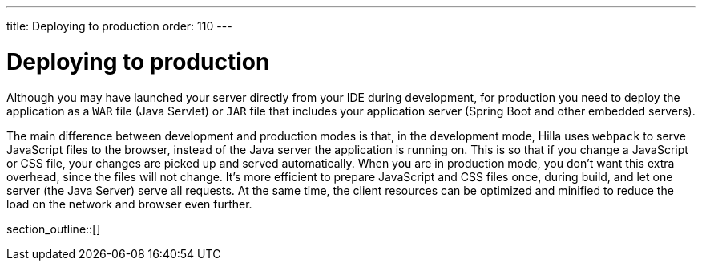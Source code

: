 ---
title: Deploying to production
order: 110
---

= Deploying to production

Although you may have launched your server directly from your IDE during development, for production you need to deploy the application as a `WAR` file (Java Servlet) or `JAR` file that includes your application server (Spring Boot and other embedded servers).

The main difference between development and production modes is that, in the development mode, Hilla uses `webpack` to serve JavaScript files to the browser, instead of the Java server the application is running on.
This is so that if you change a JavaScript or CSS file, your changes are picked up and served automatically.
When you are in production mode, you don't want this extra overhead, since the files will not change.
It's more efficient to prepare JavaScript and CSS files once, during build, and let one server (the Java Server) serve all requests.
At the same time, the client resources can be optimized and minified to reduce the load on the network and browser even further.

section_outline::[]
